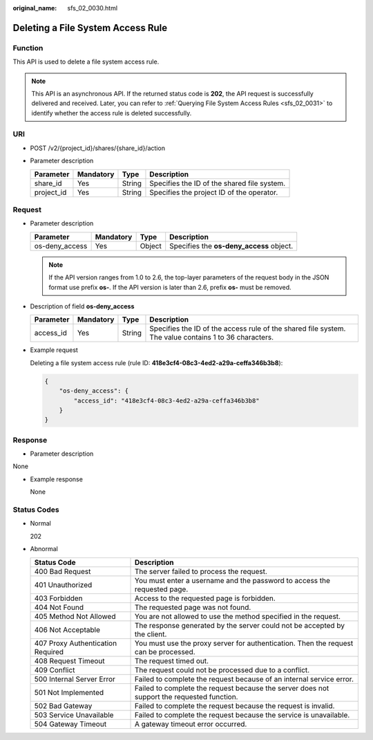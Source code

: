 :original_name: sfs_02_0030.html

.. _sfs_02_0030:

Deleting a File System Access Rule
==================================

Function
--------

This API is used to delete a file system access rule.

.. note::

   This API is an asynchronous API. If the returned status code is **202**, the API request is successfully delivered and received. Later, you can refer to :ref:`Querying File System Access Rules <sfs_02_0031>` to identify whether the access rule is deleted successfully.

URI
---

-  POST /v2/{project_id}/shares/{share_id}/action
-  Parameter description

   ========== ========= ====== ===========================================
   Parameter  Mandatory Type   Description
   ========== ========= ====== ===========================================
   share_id   Yes       String Specifies the ID of the shared file system.
   project_id Yes       String Specifies the project ID of the operator.
   ========== ========= ====== ===========================================

Request
-------

-  Parameter description

   ============== ========= ====== ========================================
   Parameter      Mandatory Type   Description
   ============== ========= ====== ========================================
   os-deny_access Yes       Object Specifies the **os-deny_access** object.
   ============== ========= ====== ========================================

   .. note::

      If the API version ranges from 1.0 to 2.6, the top-layer parameters of the request body in the JSON format use prefix **os-**. If the API version is later than 2.6, prefix **os-** must be removed.

-  Description of field **os-deny_access**

   +-----------+-----------+--------+-------------------------------------------------------------------------------------------------------+
   | Parameter | Mandatory | Type   | Description                                                                                           |
   +===========+===========+========+=======================================================================================================+
   | access_id | Yes       | String | Specifies the ID of the access rule of the shared file system. The value contains 1 to 36 characters. |
   +-----------+-----------+--------+-------------------------------------------------------------------------------------------------------+

-  Example request

   Deleting a file system access rule (rule ID: **418e3cf4-08c3-4ed2-a29a-ceffa346b3b8**):

   .. code-block::

      {
          "os-deny_access": {
              "access_id": "418e3cf4-08c3-4ed2-a29a-ceffa346b3b8"
          }
      }

Response
--------

-  Parameter description

None

-  Example response

   None

Status Codes
------------

-  Normal

   202

-  Abnormal

   +-----------------------------------+--------------------------------------------------------------------------------------------+
   | Status Code                       | Description                                                                                |
   +===================================+============================================================================================+
   | 400 Bad Request                   | The server failed to process the request.                                                  |
   +-----------------------------------+--------------------------------------------------------------------------------------------+
   | 401 Unauthorized                  | You must enter a username and the password to access the requested page.                   |
   +-----------------------------------+--------------------------------------------------------------------------------------------+
   | 403 Forbidden                     | Access to the requested page is forbidden.                                                 |
   +-----------------------------------+--------------------------------------------------------------------------------------------+
   | 404 Not Found                     | The requested page was not found.                                                          |
   +-----------------------------------+--------------------------------------------------------------------------------------------+
   | 405 Method Not Allowed            | You are not allowed to use the method specified in the request.                            |
   +-----------------------------------+--------------------------------------------------------------------------------------------+
   | 406 Not Acceptable                | The response generated by the server could not be accepted by the client.                  |
   +-----------------------------------+--------------------------------------------------------------------------------------------+
   | 407 Proxy Authentication Required | You must use the proxy server for authentication. Then the request can be processed.       |
   +-----------------------------------+--------------------------------------------------------------------------------------------+
   | 408 Request Timeout               | The request timed out.                                                                     |
   +-----------------------------------+--------------------------------------------------------------------------------------------+
   | 409 Conflict                      | The request could not be processed due to a conflict.                                      |
   +-----------------------------------+--------------------------------------------------------------------------------------------+
   | 500 Internal Server Error         | Failed to complete the request because of an internal service error.                       |
   +-----------------------------------+--------------------------------------------------------------------------------------------+
   | 501 Not Implemented               | Failed to complete the request because the server does not support the requested function. |
   +-----------------------------------+--------------------------------------------------------------------------------------------+
   | 502 Bad Gateway                   | Failed to complete the request because the request is invalid.                             |
   +-----------------------------------+--------------------------------------------------------------------------------------------+
   | 503 Service Unavailable           | Failed to complete the request because the service is unavailable.                         |
   +-----------------------------------+--------------------------------------------------------------------------------------------+
   | 504 Gateway Timeout               | A gateway timeout error occurred.                                                          |
   +-----------------------------------+--------------------------------------------------------------------------------------------+
